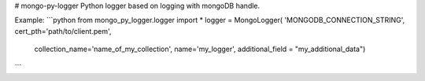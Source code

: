 # mongo-py-logger
Python logger based on logging with mongoDB handle.

Example:
```python
from mongo_py_logger.logger import *
logger = MongoLogger(
'MONGODB_CONNECTION_STRING', cert_pth='path/to/client.pem',
    collection_name='name_of_my_collection',
    name='my_logger',
    additional_field = "my_additional_data")
```


